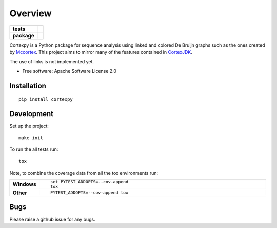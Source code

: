 ========
Overview
========

.. start-badges

.. list-table::
    :stub-columns: 1

    * - tests
      - | |travis|
        | |coveralls| |codecov|
    * - package
      - | |version| |wheel| |supported-versions| |supported-implementations|
        | |commits-since|

.. |travis| image:: https://travis-ci.org/winni2k/cortexpy.svg?branch=master
    :alt: Travis-CI Build Status
    :target: https://travis-ci.org/winni2k/cortexpy

.. |coveralls| image:: https://coveralls.io/repos/winni2k/cortexpy/badge.svg?branch=master&service=github
    :alt: Coverage Status
    :target: https://coveralls.io/r/winni2k/cortexpy

.. |codecov| image:: https://codecov.io/github/winni2k/cortexpy/coverage.svg?branch=master
    :alt: Coverage Status
    :target: https://codecov.io/github/winni2k/cortexpy

.. |version| image:: https://img.shields.io/pypi/v/cortexpy.svg
    :alt: PyPI Package latest release
    :target: https://pypi.python.org/pypi/cortexpy

.. |commits-since| image:: https://img.shields.io/github/commits-since/winni2k/cortexpy/0.41.0.svg
    :alt: Commits since latest release
    :target: https://github.com/winni2k/cortexpy/compare/0.41.0...master

.. |wheel| image:: https://img.shields.io/pypi/wheel/cortexpy.svg
    :alt: PyPI Wheel
    :target: https://pypi.python.org/pypi/cortexpy

.. |supported-versions| image:: https://img.shields.io/pypi/pyversions/cortexpy.svg
    :alt: Supported versions
    :target: https://pypi.python.org/pypi/cortexpy

.. |supported-implementations| image:: https://img.shields.io/pypi/implementation/cortexpy.svg
    :alt: Supported implementations
    :target: https://pypi.python.org/pypi/cortexpy


.. end-badges

Cortexpy is a Python package for sequence analysis using linked and colored De Bruijn graphs such as
the ones created by `Mccortex <https://github.com/mcveanlab/mccortex>`_.
This project aims to mirror many of the features contained in
`CortexJDK <https://github.com/mcveanlab/CortexJDK>`_.

The use of links is not implemented yet.

* Free software: Apache Software License 2.0

Installation
============

::

    pip install cortexpy


Development
===========

Set up the project::

    make init

To run the all tests run::

    tox

Note, to combine the coverage data from all the tox environments run:

.. list-table::
    :widths: 10 90
    :stub-columns: 1

    - - Windows
      - ::

            set PYTEST_ADDOPTS=--cov-append
            tox

    - - Other
      - ::

            PYTEST_ADDOPTS=--cov-append tox

Bugs
====

Please raise a github issue for any bugs.

